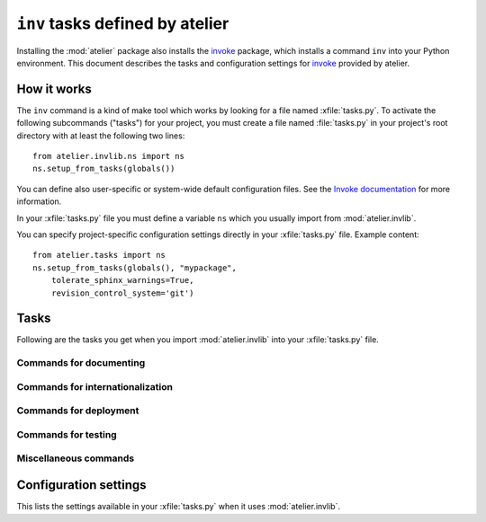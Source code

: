 .. _atelier.invlib:

======================================
``inv`` tasks defined by atelier
======================================

.. _invoke: http://www.pyinvoke.org/

Installing the :mod:`atelier` package also installs the invoke_
package, which installs a command ``inv`` into your Python
environment.  This document describes the tasks and configuration
settings for invoke_ provided by atelier.


How it works
=============

The ``inv`` command is a kind of make tool which works by looking for
a file named :xfile:`tasks.py`.  To activate the following subcommands
("tasks") for your project, you must create a file named
:file:`tasks.py` in your project's root directory with at least the
following two lines::

  from atelier.invlib.ns import ns
  ns.setup_from_tasks(globals())

You can define also user-specific or system-wide default configuration
files.  See the `Invoke documentation
<http://docs.pyinvoke.org/en/latest/concepts/configuration.html>`_ for
more information.

.. xfile:: tasks.py

In your :xfile:`tasks.py` file you must define a variable ``ns`` which
you usually import from :mod:`atelier.invlib`.

You can specify project-specific configuration settings directly in
your :xfile:`tasks.py` file. Example content::

    from atelier.tasks import ns
    ns.setup_from_tasks(globals(), "mypackage", 
        tolerate_sphinx_warnings=True,
        revision_control_system='git')


Tasks
=====

Following are the tasks you get when you import :mod:`atelier.invlib`
into your :xfile:`tasks.py` file.
    

Commands for documenting
------------------------

.. command:: inv bd

    Build docs. Build all Sphinx HTML doctrees for this project.

    This runs :cmd:`inv readme`, followed by `sphinx-build html` in
    every directory defined in :envvar:`doc_trees`.  The exact options
    for `sphinx-build` depend also on
    :envvar:`tolerate_sphinx_warnings` and :envvar:`use_dirhtml`.

.. command:: inv pd

    Publish docs. Upload docs to public web server.

.. command:: inv blog

    Edit today's blog entry, create an empty file if it doesn't yet exist.

.. command:: inv readme

    Generate or update `README.txt` or `README.rst` file from
    `SETUP_INFO`.

Commands for internationalization
---------------------------------

.. command:: inv mm

    ("make messages")

    Extracts messages from both code and userdocs, then initializes and
    updates all catalogs. Needs :envvar:`locale_dir`

Commands for deployment
-----------------------

.. command:: inv ci

    Checkin and push to repository, using today's blog entry as commit
    message.

    Asks confirmation before doing so.

    Does nothing in a project whose
    :envvar:`revision_control_system` is `None`.

    In a project whose :envvar:`revision_control_system` is
    ``'git'`` it checks whether the repository is dirty (i.e. has
    uncommitted changes) and returns without asking confirmation if
    the repo is clean.  Note that unlike ``git status``, this check
    does currently not (yet) check whether my branch is up-to-date
    with 'origin/master'.

.. command:: inv reg

    Register this project (and its current version) to PyPI.

.. command:: inv release

    Write a source distribution archive to your :envvar:`sdist_dir`,
    then upload it to PyPI.  Create a version tag if
    :envvar:`revision_control_system` is ``'git'``.

    This command will fail if this project has previously been
    released with the same version.


.. command:: inv sdist

    Write a source distribution archive to your :envvar:`sdist_dir`.



Commands for testing
--------------------

.. command:: inv test

    Run the test suite of this project.

    This is a shortcut for either ``python setup.py test`` or
    ``py.test`` (depending on whether your project has a
    :xfile:`pytest.ini` file or not.
    

.. command:: inv cov

    Run :envvar:`coverage_command` and create a `coverage
    <https://pypi.python.org/pypi/coverage>`_ report.

.. command:: inv test_sdist

    Creates and activates a temporay virtualenv, installs your project
    and runs your test suite.
        
    - creates and activates a temporay virtualenv,
    - calls ``pip install --no-index -f <env.sdist_dir> <prjname>``
    - runs ``python setup.py test``
    - removes temporary files.
    
    Assumes that you previously did :cmd:`inv sdist` of all your
    projects related to this project.


Miscellaneous commands 
----------------------

.. command:: inv clean

    Remove temporary and generated files:

    - Sphinx `.build` files
    - Dangling `.pyc` files which don't have a corresponding `.py` file.
    - `cache` directories of demo projects
    - additional files specified in :envvar:`cleanable_files`

    Unless option ``--batch`` is specified, ask for an interactive
    user confirmation before removing these files.

.. command:: inv ct

    Display a list of commits in all projects during the last 24
    hours.



Configuration settings
======================

This lists the settings available in your :xfile:`tasks.py` when it
uses :mod:`atelier.invlib`.

.. envvar:: locale_dir

    The name of the directory where `inv mm` et al should write their
    catalog files.

.. envvar:: sdist_dir

.. envvar:: pypi_dir

.. envvar:: coverage_command

    The command to run for measuring coverage by :cmd:`inv cov`.
    
.. envvar:: editor_command

    A string with the command name of your text editor. Example::

      editor_command = "emacsclient -n {0}"

    The ``{0}`` will be replaced by the filename.

    Used by :cmd:`inv blog`.

    Note that this must be a *non waiting* command, i.e. which
    launches the editor on the specified file in a new window and then
    returns control to the command line without waiting for that new
    window to terminate.



.. envvar:: docs_rsync_dest

    A Python template string which defines the rsync destination for
    publishing your projects documentation.
    Used by :cmd:`fab pub`.

    Example::

      env.docs_rsync_dest = 'luc@example.org:~/public_html/{prj}_{docs}'

    The ``{prj}`` in this template will be replaced by the internal
    name of this project, and ``{{docs}}`` by the name of the doctree
    (taken from :envvar:`doc_trees`).

    For backward compatibility the following (deprecated) template is
    also still allowed::

      env.docs_rsync_dest = 'luc@example.org:~/public_html/%s'

    The ``%s`` in this template will be replaced by a name `xxx_yyy`,
    where `xxx` is the internal name of this project and `yyy` the
    name of the doctree (taken from :envvar:`doc_trees`).


.. envvar:: doc_trees

    A list of directory names (relative to your project directory)
    containing Sphinx document trees.
    Default value is ``['docs']``

    If this project has a main package, then `env.doc_trees` will be
    replaced by `doc_trees` attribute of that module.

.. envvar:: cleanable_files

    A list of wildcards to be cleaned by :cmd:`inv clean`.

  .. attribute:: use_dirhtml

    Whether `sphinx-build
    <http://sphinx-doc.org/invocation.html#invocation-of-sphinx-build>`__
    should use ``dirhtml`` instead of the default ``html`` builder.

.. envvar:: tolerate_sphinx_warnings

    Whether `sphinx-build` should tolerate warnings.

.. envvar:: languages

    A list of language codes for which userdocs are being maintained.

.. envvar:: apidoc_exclude_pathnames

    No longer used because we now use autosummary instead of
    sphinx-apidoc.

    a list of filenames (or directory names) to be excluded when you
    run :cmd:`fab api`.

.. envvar:: revision_control_system

    The revision control system used by your project.  Allowed values
    are `'git'`, `'hg'` or `None`.  Used by :cmd:`inv ci`, :cmd:`inv
    release`, :cmd:`per_project`.

.. envvar:: use_mercurial

    **No longer used.** Use :envvar:`revision_control_system` instead.)




